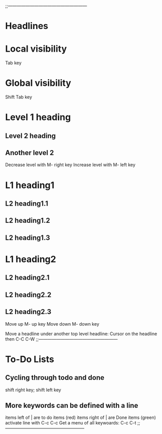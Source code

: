;;------------------------------------------------------
* Headlines
* Local visibility
Tab key

* Global visibility
Shift Tab key

* Level 1 heading
** Level 2 heading
** Another level 2
Decrease level with M- right key
Increase level with M- left key

* L1 heading1
** L2 heading1.1
** L2 heading1.2
** L2 heading1.3
* L1 heading2
** L2 heading2.1
** L2 heading2.2
** L2 heading2.3

Move up M- up key
Move down M- down key

Move a headline under another top level headline:
Cursor on the headline then C-C C-W
;;------------------------------------------------------

* To-Do Lists
** Cycling through todo and done
   shift right key; shift left key

** More keywords can be defined with a line
   #+SEQ_TODO:
   items left of | are to do items (red)
   items right of | are Done items (green)
   activate line with C-c C-c
   Get a menu of all keywoards: C-c C-t
;;------------------------------------------------------

